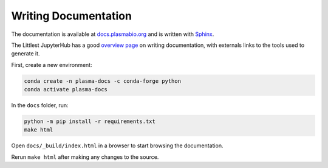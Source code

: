 Writing Documentation
=====================

The documentation is available at `docs.plasmabio.org <https://docs.plasmabio.org>`_ and is written
with `Sphinx <https://sphinx-doc.org/>`_.

The Littlest JupyterHub has a good `overview page <https://the-littlest-jupyterhub.readthedocs.io/en/latest/contributing/docs.html>`_
on writing documentation, with externals links to the tools used to generate it.

First, create a new environment:

.. code-block:: bash

  conda create -n plasma-docs -c conda-forge python
  conda activate plasma-docs

In the ``docs`` folder, run:

.. code-block:: bash

  python -m pip install -r requirements.txt
  make html

Open ``docs/_build/index.html`` in a browser to start browsing the documentation.

Rerun ``make html`` after making any changes to the source.